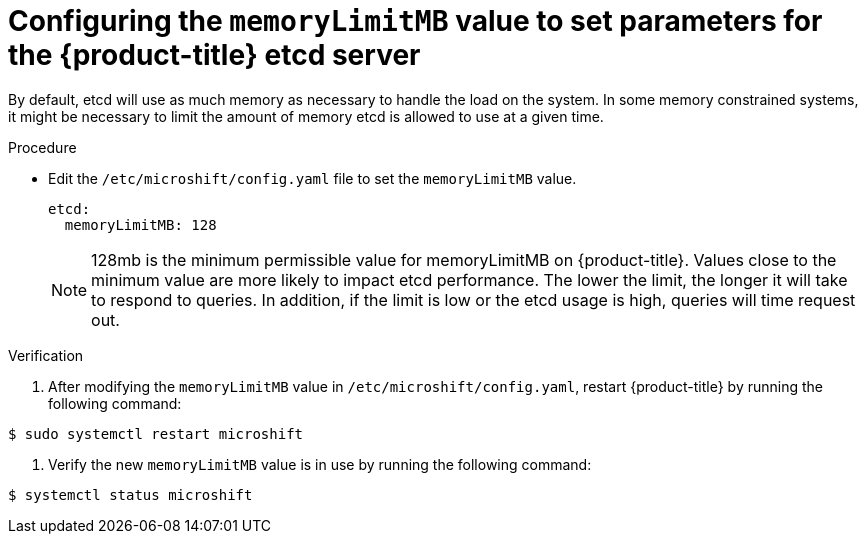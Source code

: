 // Module included in the following assemblies:
//
//* microshift_support/microshift-etcd.adoc

:_content-type: PROCEDURE
[id="microshift-configuration_{context}"]
= Configuring the `memoryLimitMB` value to set parameters for the {product-title} etcd server

By default, etcd will use as much memory as necessary to handle the load on the system. In some memory constrained systems, it might be necessary to limit the amount of memory etcd is allowed to use at a given time.

.Procedure

* Edit the `/etc/microshift/config.yaml` file to set the `memoryLimitMB` value.
+
[source,yaml]
----
etcd:
  memoryLimitMB: 128
----
+
[NOTE]
====
128mb is the minimum permissible value for memoryLimitMB on {product-title}. Values close to the minimum value are more likely to impact etcd performance. The lower the limit, the longer it will take to respond to queries. In addition, if the limit is low or the etcd usage is high, queries will time request out.
====

.Verification

. After modifying the `memoryLimitMB` value in `/etc/microshift/config.yaml`, restart {product-title} by running the following command:
----
$ sudo systemctl restart microshift
----

. Verify the new `memoryLimitMB` value is in use by running the following command:
----
$ systemctl status microshift
----
